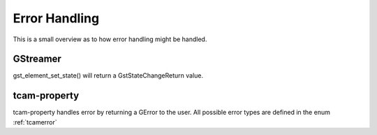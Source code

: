 
.. _error_handling:

##############
Error Handling
##############

This is a small overview as to how error handling might be handled.

GStreamer
#########

gst_element_set_state() will return a GstStateChangeReturn value.

.. todo::

   add gstreamer documentation links

.. tabs::

   .. group-tab:: c

      .. code-block:: c

         GstPipeline* pipeline = ...
         GstStateChangeReturn ret = gst_element_set_state(GST_ELEMENT(pipeline), GST_STATE_PLAYING);

         if (ret == GST_STATE_CHANGE_SUCCESS)
         {
             // everything is wonderful
         }
         else if (ret == GST_STATE_CHANGE_ASYNC)
         {
             // elements are still working
             // call gst_element_get_state()
             // to get a final result
         }
         else if (ret == GST_STAT_CHANGE_FAILURE)
         {
             // The pipeline did not start
             // increase logging to find out what is happening
             // typical causes can be
             // - wrong caps
             // - elements cannot work with each other
             // - device cannot be opened
         }
         else
         {
             // this means a GST_STATE_CHANGE_NO_PREROLL happens.
             // This case can be ignored.
         }

   .. group-tab:: python

      .. code-block:: python

         pipeline = ...
         change_ret = pipeline.set_state(Gst.State.PLAYING)

         if change_ret == Gst.StateChange.SUCCESS:
             # everything is wonderful
             pass
         elif change_ret == Gst.StateChange.ASYNC:
             # elements are still working
             # call gst_element_get_state()
             # to get a final result 
             # to get a final result
             pass
         elif ret == GST_STAT_CHANGE_FAILURE:
             # The pipeline did not start
             # increase logging to find out what is happening
             # typical causes can be
             # - wrong caps
             # - elements cannot work with each other
             # - device cannot be opened
             pass
         else:
             # this means a Gst.StateChange.NO_PREROLL happens.
             # This case can be ignored.
             pass
         
tcam-property
#############

tcam-property handles error by returning a GError to the user.
All possible error types are defined in the enum :ref:`tcamerror`

.. tabs::

   .. group-tab:: c

      .. code-block:: c

         // explicitly initialize to NULL
         // do this so that we can identify
         // error
         GError* err = NULL;

         // some tcam-property API call

         if (err) // an error occurred
         {
             if (err->domain != tcam_error_quark())
             {
                 // Not an error caused by tiscamera
                 // handling is outside of the scope of this example
                 return;
             }
         
             // err->message contains a human readable error description
             switch (err->code) // err->code contains the TcamError value
             {
                 case TCAM_ERROR_UNKNOWN:
                 {
                     break;
                 }
                 case TCAM_ERROR_PROPERTY_NOT_WRITEABLE:
                 {
                     break;
                 }
                 case TCAM_ERROR_NO_DEVICE_OPEN:
                 {
                     //
                     break;
                 }
                 case TCAM_ERROR_DEVICE_LOST:
                 {
                     printf("error: Device lost %s\n", err->message);
                     // stop playback and other things
                     break;
                 }
                 default:
                 {
                     printf("error: %s\n", err->message);
                     break;
                 }
             }
         }

   .. group-tab:: python
                  
      .. code-block:: python

         try:

             # some tcam-property call

         except GLib.Error as err:

             if err.code == Tcam.Error.DEVICE_LOST:
                 # stop playback and other things
                 
             print("Error: {}".format(err.message))

